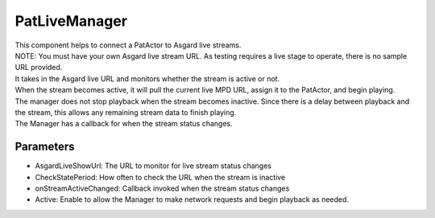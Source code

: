 PatLiveManager
============================================================

| This component helps to connect a PatActor to Asgard live streams.
| NOTE: You must have your own Asgard live stream URL. As testing requires a live stage to operate, there is no sample URL provided.
| It takes in the Asgard live URL and monitors whether the stream is active or not.
| When the stream becomes active, it will pull the current live MPD URL, assign it to the PatActor, and begin playing.
| The manager does not stop playback when the stream becomes inactive. Since there is a delay between playback and the stream, this allows any remaining stream data to finish playing.
| The Manager has a callback for when the stream status changes.

Parameters
------------------------------------------------------------

- AsgardLiveShowUrl: The URL to monitor for live stream status changes
- CheckStatePeriod: How often to check the URL when the stream is inactive
- onStreamActiveChanged: Callback invoked when the stream status changes
- Active: Enable to allow the Manager to make network requests and begin playback as needed.
